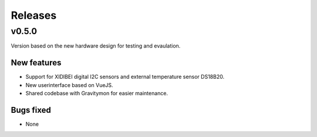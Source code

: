.. _releases:

Releases 
########

v0.5.0
======

Version based on the new hardware design for testing and evaulation. 

New features
++++++++++++
* Support for XIDIBEI digital I2C sensors and external temperature sensor DS18B20.
* New userinterface based on VueJS.
* Shared codebase with Gravitymon for easier maintenance.

Bugs fixed
++++++++++
* None

